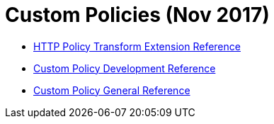 = Custom Policies (Nov 2017)

* link:/api-manager/http-policy-transform[HTTP Policy Transform Extension Reference]
* link:/api-manager/develop-custom-policies-reference[Custom Policy Development Reference]
* link:/api-manager/custom-policy-4-reference[Custom Policy General Reference]
